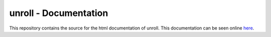 unroll - Documentation
==============================

This repository contains the source for the html documentation of unroll.
This documentation can be seen online here_.

.. _here: zulko.github.io/unroll/‎ 
